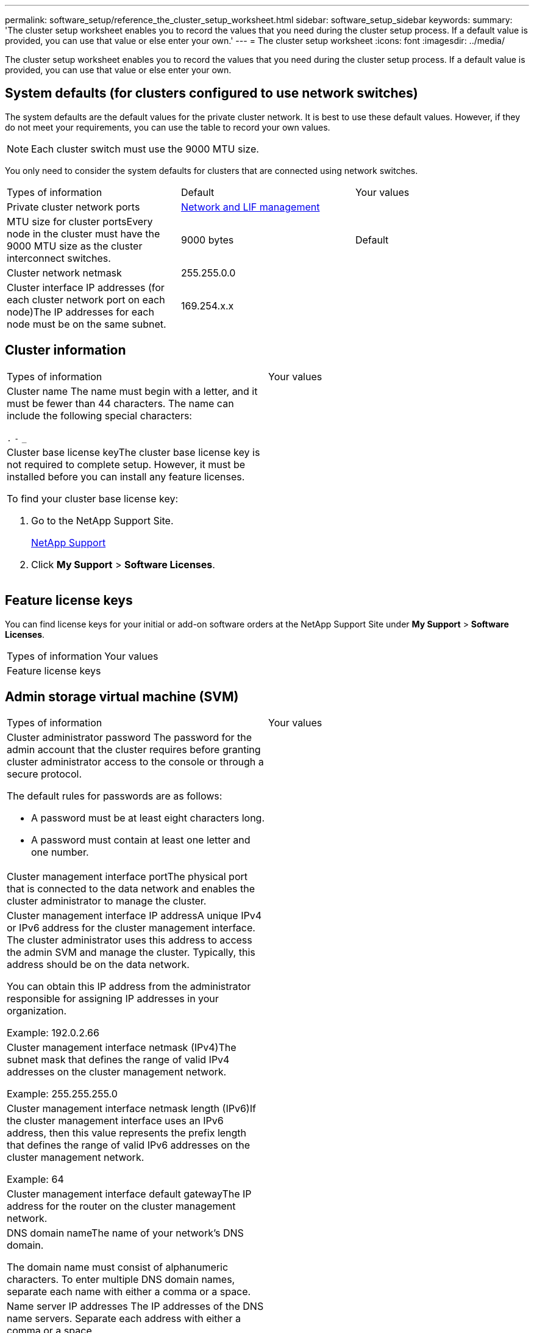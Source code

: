 ---
permalink: software_setup/reference_the_cluster_setup_worksheet.html
sidebar: software_setup_sidebar
keywords:
summary: 'The cluster setup worksheet enables you to record the values that you need during the cluster setup process. If a default value is provided, you can use that value or else enter your own.'
---
= The cluster setup worksheet
:icons: font
:imagesdir: ../media/

[.lead]
The cluster setup worksheet enables you to record the values that you need during the cluster setup process. If a default value is provided, you can use that value or else enter your own.

== System defaults (for clusters configured to use network switches)

The system defaults are the default values for the private cluster network. It is best to use these default values. However, if they do not meet your requirements, you can use the table to record your own values.

NOTE: Each cluster switch must use the 9000 MTU size.

You only need to consider the system defaults for clusters that are connected using network switches.

|===
| Types of information| Default| Your values
a|
Private cluster network ports
a|
https://docs.netapp.com/ontap-9/topic/com.netapp.doc.dot-cm-nmg/home.html[Network and LIF management]
a|

a|
MTU size for cluster portsEvery node in the cluster must have the 9000 MTU size as the cluster interconnect switches.

a|
9000 bytes
a|
Default
a|
Cluster network netmask
a|
255.255.0.0
a|

a|
Cluster interface IP addresses (for each cluster network port on each node)The IP addresses for each node must be on the same subnet.

a|
169.254.x.x
a|

|===

== Cluster information

|===
| Types of information| Your values
a|
Cluster name The name must begin with a letter, and it must be fewer than 44 characters. The name can include the following special characters:

`.` `-` `_`

a|

a|
Cluster base license keyThe cluster base license key is not required to complete setup. However, it must be installed before you can install any feature licenses.

To find your cluster base license key:

. Go to the NetApp Support Site.
+
http://mysupport.netapp.com[NetApp Support]

. Click *My Support* > *Software Licenses*.

a|

|===

== Feature license keys

You can find license keys for your initial or add-on software orders at the NetApp Support Site under *My Support* > *Software Licenses*.

|===
| Types of information| Your values
a|
Feature license keys
a|
























|===

== Admin storage virtual machine (SVM)

|===
| Types of information| Your values
a|
Cluster administrator password The password for the admin account that the cluster requires before granting cluster administrator access to the console or through a secure protocol.

The default rules for passwords are as follows:

* A password must be at least eight characters long.
* A password must contain at least one letter and one number.

a|

a|
Cluster management interface portThe physical port that is connected to the data network and enables the cluster administrator to manage the cluster.

a|

a|
Cluster management interface IP addressA unique IPv4 or IPv6 address for the cluster management interface. The cluster administrator uses this address to access the admin SVM and manage the cluster. Typically, this address should be on the data network.

You can obtain this IP address from the administrator responsible for assigning IP addresses in your organization.

Example: 192.0.2.66

a|

a|
Cluster management interface netmask (IPv4)The subnet mask that defines the range of valid IPv4 addresses on the cluster management network.

Example: 255.255.255.0

a|

a|
Cluster management interface netmask length (IPv6)If the cluster management interface uses an IPv6 address, then this value represents the prefix length that defines the range of valid IPv6 addresses on the cluster management network.

Example: 64

a|

a|
Cluster management interface default gatewayThe IP address for the router on the cluster management network.

a|

a|
DNS domain nameThe name of your network's DNS domain.

The domain name must consist of alphanumeric characters. To enter multiple DNS domain names, separate each name with either a comma or a space.

a|

a|
Name server IP addresses The IP addresses of the DNS name servers. Separate each address with either a comma or a space.

a|

|===

== Node information (for each node in the cluster)

|===
| Types of information| Your values
a|
Physical location of the controllerA description of the physical location of the controller. Use a description that identifies where to find this node in the cluster (for example, "`Lab 5, Row 7, Rack B`").

a|

a|
Node management interface port The physical port that is connected to the node management network and enables the cluster administrator to manage the node.

a|

a|
Node management interface IP addressA unique IPv4 or IPv6 address for the node management interface on the management network. If you defined the node management interface port to be a data port, then this IP address should be a unique IP address on the data network.

You can obtain this IP address from the administrator responsible for assigning IP addresses in your organization.

Example: 192.0.2.66

a|

a|
Node management interface netmask (IPv4)The subnet mask that defines the range of valid IP addresses on the node management network.

If you defined the node management interface port to be a data port, then the netmask should be the subnet mask for the data network.

Example: 255.255.255.0

a|

a|
Node management interface netmask length (IPv6)If the node management interface uses an IPv6 address, then this value represents the prefix length that defines the range of valid IPv6 addresses on the node management network.

Example: 64

a|

a|
Node management interface default gateway The IP address for the router on the node management network.

a|

a|
System configuration backup destination address (single-node clusters only)The remote URL where the cluster configuration backups will be uploaded. You can specify either an HTTP or FTP address.

NOTE: The web server that serves the remote URL must have PUT operations enabled.

a|

a|
User name for the configuration backup destination address (single-node clusters only)The user name required to log in to the remote URL and upload the configuration backup file.

a|

a|
Password for the configuration backup destination address (single-node clusters only)The password for the remote URL, if the user name requires a password.

a|

|===

== NTP server information

|===
| Types of information| Your values
a|
NTP server addressesThe IP addresses of the Network Time Protocol (NTP) servers at your site. These servers are used to synchronize the time across the cluster.

a|

|===
